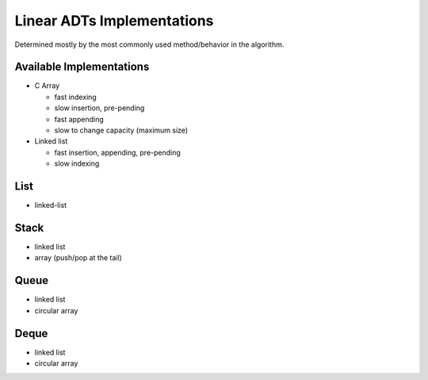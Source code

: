 ***************************
Linear ADTs Implementations
***************************
Determined mostly by the most commonly used method/behavior in the algorithm.

Available Implementations
=========================
+ C Array

  * fast indexing
  * slow insertion, pre-pending
  * fast appending
  * slow to change capacity (maximum size)

+ Linked list

  * fast insertion, appending, pre-pending
  * slow indexing

List
====
+ linked-list

Stack
=====
+ linked list
+ array (push/pop at the tail)

Queue
=====
+ linked list
+ circular array

Deque
=====
+ linked list
+ circular array
